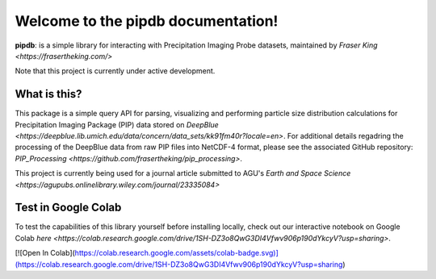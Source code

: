 Welcome to the pipdb documentation!
===================================

**pipdb**: is a simple library for interacting with Precipitation Imaging Probe datasets, maintained by `Fraser King <https://frasertheking.com/>`

Note that this project is currently under active development.

What is this?
--------

This package is a simple query API for parsing, visualizing and performing particle size distribution calculations for Precipitation Imaging Package (PIP) data stored on `DeepBlue <https://deepblue.lib.umich.edu/data/concern/data_sets/kk91fm40r?locale=en>`. For additional details regadring the processing of the DeepBlue data from raw PIP files into NetCDF-4 format, please see the associated GitHub repository: `PIP_Processing <https://github.com/frasertheking/pip_processing>`.

This project is currently being used for a journal article submitted to AGU's `Earth and Space Science <https://agupubs.onlinelibrary.wiley.com/journal/23335084>`

Test in Google Colab
--------

To test the capabilities of this library yourself before installing locally, check out our interactive notebook on Google Colab `here <https://colab.research.google.com/drive/1SH-DZ3o8QwG3DI4Vfwv906p190dYkcyV?usp=sharing>`.

[![Open In Colab](https://colab.research.google.com/assets/colab-badge.svg)](https://colab.research.google.com/drive/1SH-DZ3o8QwG3DI4Vfwv906p190dYkcyV?usp=sharing)
